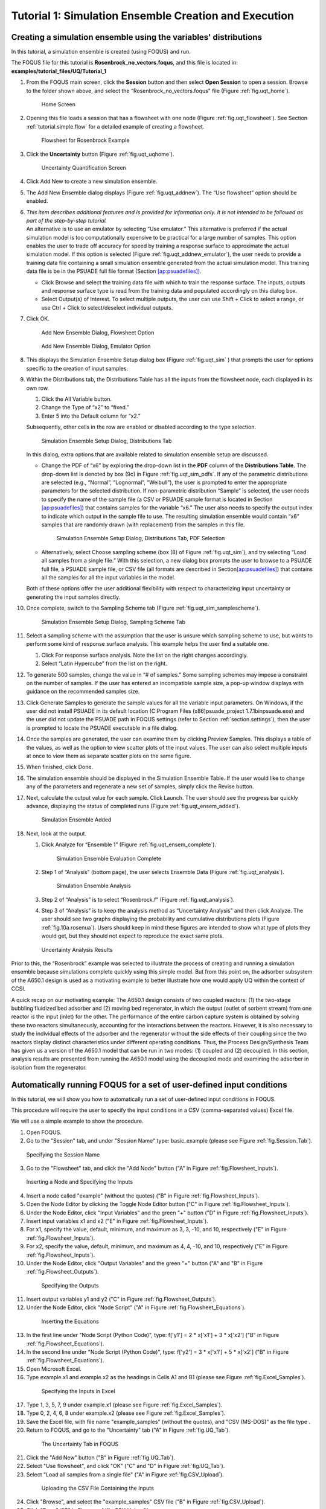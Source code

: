 .. _subsec:uqt_sim:

Tutorial 1: Simulation Ensemble Creation and Execution
======================================================

Creating a simulation ensemble using the variables' distributions
~~~~~~~~~~~~~~~~~~~~~~~~~~~~~~~~~~~~~~~~~~~~~~~~~~~~~~~~~~~~~~~~~

In this tutorial, a simulation ensemble is created (using FOQUS) and run.

The FOQUS file for this tutorial is **Rosenbrock_no_vectors.foqus**, and
this file is located in: **examples/tutorial_files/UQ/Tutorial_1**

#. From the FOQUS main screen, click the **Session** button and then
   select **Open Session** to open a session. Browse to the
   folder shown above, and select the
   “Rosenbrock_no_vectors.foqus" file (Figure
   :ref:`fig.uqt_home`).

   .. figure:: ../figs/tutorial/1_home2.png
      :alt: Home Screen
      :name: fig.uqt_home

      Home Screen

#. Opening this file loads a session that has a flowsheet with one node
   (Figure :ref:`fig.uqt_flowsheet`). See Section
   :ref:`tutorial.simple.flow`
   for a detailed example of creating a flowsheet.

   .. figure:: ../figs/tutorial/2_flowsheet2.png
      :alt: Flowsheet for Rosenbrock Example
      :name: fig.uqt_flowsheet

      Flowsheet for Rosenbrock Example

#. Click the **Uncertainty** button (Figure
   :ref:`fig.uqt_uqhome`).

   .. figure:: ../figs/tutorial/3_UQScreen2.png
      :alt: Uncertainty Quantification Screen
      :name: fig.uqt_uqhome

      Uncertainty Quantification Screen

#. Click Add New to create a new simulation ensemble.

#. The Add New Ensemble dialog displays
   (Figure :ref:`fig.uqt_addnew`). The “Use
   flowsheet” option should be enabled.

#. | *This item describes additional features and is provided for
     information only. It is not intended to be followed as part of the
     step-by-step tutorial.*
   | An alternative is to use an emulator by selecting “Use emulator.”
     This alternative is preferred if the actual simulation model is too
     computationally expensive to be practical for a large number of
     samples. This option enables the user to trade off accuracy for
     speed by training a response surface to approximate the actual
     simulation model. If this option is selected (Figure
     :ref:`fig.uqt_addnew_emulator`), the user
     needs to provide a training data file containing a small simulation
     ensemble generated from the actual simulation model. This training
     data file is be in the PSUADE full file format (Section
     `[ap:psuadefiles] <#ap:psuadefiles>`__).

   -  Click Browse and select the training data file with which to train
      the response surface. The inputs, outputs and response surface
      type is read from the training data and populated accordingly on
      this dialog box.

   -  Select Output(s) of Interest. To select multiple outputs, the user
      can use Shift + Click to select a range, or use Ctrl + Click to
      select/deselect individual outputs.

#. Click OK.

   .. figure:: ../figs/tutorial/4_AddNewEnsemble2.png
      :alt: Add New Ensemble Dialog, Flowsheet Option
      :name: fig.uqt_addnew

      Add New Ensemble Dialog, Flowsheet Option

   .. raw:: latex

      \centering

   .. figure:: ../figs/tutorial/4a_AddNewEnsemble2_Emulator.png
      :alt: Add New Ensemble Dialog, Emulator Option
      :name: fig.uqt_addnew_emulator

      Add New Ensemble Dialog, Emulator Option

   .. raw:: latex

      \resume{enumerate}

#. This displays the Simulation Ensemble Setup dialog box
   (Figure :ref:`fig.uqt_sim` ) that prompts the user
   for options specific to the creation of input samples.

#. Within the Distributions tab, the Distributions Table has all the
   inputs from the flowsheet node, each displayed in its own row.

   #. Click the All Variable button.

   #. Change the Type of “x2” to “fixed.”

   #. Enter 5 into the Default column for “x2.”

   Subsequently, other cells in the row are enabled or disabled
   according to the type selection.

   .. figure:: ../figs/tutorial/5_SimSetup2.png
      :alt: Simulation Ensemble Setup Dialog, Distributions Tab
      :name: fig.uqt_sim

      Simulation Ensemble Setup Dialog, Distributions Tab

   .. raw:: latex

      \suspend{enumerate}

   In this dialog, extra options that are available related to
   simulation ensemble setup are discussed.

   -  Change the PDF of “x6” by exploring the drop-down list in the
      **PDF** column of the **Distributions Table**. The drop-down list
      is denoted by box (9c) in Figure
      :ref:`fig.uqt_sim_pdfs`. If any of the
      parametric distributions are selected (e.g., “Normal”,
      “Lognormal”, “Weibull”), the user is prompted to enter the
      appropriate parameters for the selected distribution. If
      non-parametric distribution “Sample” is selected, the user needs
      to specify the name of the sample file (a CSV or PSUADE sample
      format is located in Section
      `[ap:psuadefiles] <#ap:psuadefiles>`__) that contains samples for
      the variable “x6.” The user also needs to specify the output index
      to indicate which output in the sample file to use. The resulting
      simulation ensemble would contain “x6” samples that are randomly
      drawn (with replacement) from the samples in this file.

      .. figure:: ../figs/tutorial/6_SimSetupPDFs2.png
         :alt: Simulation Ensemble Setup Dialog, Distributions Tab, PDF
         :name: fig.uqt_sim_pdfs

         Simulation Ensemble Setup Dialog, Distributions Tab, PDF
         Selection

   -  Alternatively, select Choose sampling scheme (box (8) of
      Figure :ref:`fig.uqt_sim`), and try selecting
      “Load all samples from a single file.” With this selection, a new
      dialog box
      prompts the user to browse to a PSUADE full file, a PSUADE sample
      file, or CSV file (all formats are described in
      Section\ `[ap:psuadefiles] <#ap:psuadefiles>`__) that contains
      all the samples for all the input variables in the model.

   Both of these options offer the user additional flexibility with
   respect to characterizing input uncertainty or generating the input
   samples directly.

   .. raw:: latex

      \resume{enumerate}

#. Once complete, switch to the Sampling Scheme tab
   (Figure :ref:`fig.uqt_sim_samplescheme`).

   .. figure:: ../figs/tutorial/7_SimSetupSampling2.png
      :alt: Simulation Ensemble Setup Dialog, Sampling Scheme Tab
      :name: fig.uqt_sim_samplescheme

      Simulation Ensemble Setup Dialog, Sampling Scheme Tab

#. Select a sampling scheme with the assumption that the user is unsure
   which sampling scheme to use, but wants to perform some kind of
   response surface analysis. This example helps the user find a
   suitable one.

   #. Click For response surface analysis. Note the list on the right
      changes accordingly.

   #. Select “Latin Hypercube” from the list on the right.

#. To generate 500 samples, change the value in “# of samples.” Some
   sampling schemes may impose a constraint on the number of samples. If
   the user has entered an incompatible sample size, a pop-up window
   displays with guidance on the recommended samples size.

#. Click Generate Sample\ s to generate the sample values for all the
   variable input parameters. On Windows, if the user did not install
   PSUADE in its default location (C:\Program Files (x86)\psuade_project
   1.7.1\bin\psuade.exe) and the user did not update the PSUADE path in
   FOQUS settings (refer to
   Section :ref:`section.settings`), then the user is
   prompted to locate the PSUADE executable in a file dialog.

#. Once the samples are generated, the user can examine them by clicking
   Preview Samples. This displays a table of the values, as well as the
   option to view scatter plots of the input values. The user can also
   select multiple inputs at once to view them as separate scatter plots
   on the same figure.

#. When finished, click Done.

#. The simulation ensemble should be displayed in the Simulation
   Ensemble Table. If the user would like to change any of the
   parameters and regenerate a new set of samples, simply click the
   Revise button.

#. Next, calculate the output value for each sample. Click Launch. The
   user should see the progress bar quickly advance, displaying the
   status of completed runs
   (Figure :ref:`fig.uqt_ensem_added`).

   .. figure:: ../figs/tutorial/8_EnsembleAdded3.png
      :alt: Simulation Ensemble Added
      :name: fig.uqt_ensem_added

      Simulation Ensemble Added

#. Next, look at the output.

   #. Click Analyze for “Ensemble 1”
      (Figure :ref:`fig.uqt_ensem_complete`).

      .. figure:: ../figs/tutorial/9_EnsembleEvalComplete3.png
         :alt: Simulation Ensemble Evaluation Complete
         :name: fig.uqt_ensem_complete

         Simulation Ensemble Evaluation Complete

   #. Step 1 of “Analysis” (bottom page), the user selects Ensemble Data
      (Figure :ref:`fig.uqt_analysis`).

      .. figure:: ../figs/tutorial/10_AnalysisDialog3.png
         :alt: Simulation Ensemble Analysis
         :name: fig.uqt_analysis

         Simulation Ensemble Analysis

   #. Step 2 of “Analysis” is to select “Rosenbrock.f”
      (Figure :ref:`fig.uqt_analysis`).

   #. Step 3 of “Analysis” is to keep the analysis method as
      “Uncertainty Analysis” and then click Analyze. The user should see
      two graphs displaying the probability and cumulative distributions
      plots (Figure :ref:`fig.10a.rosenua`). Users should keep in mind
      these figures are intended to show what type of plots they would get, 
      but they should not expect to reproduce the exact same plots.

   .. figure:: ../figs/tutorial/10a_RosenbrockUA2.png.png
      :alt: Uncertainty Analysis Results
      :name: fig.10a.rosenua

      Uncertainty Analysis Results

Prior to this, the “Rosenbrock” example was selected to illustrate the
process of creating and running a simulation ensemble because
simulations complete quickly using this simple model. But from this
point on, the adsorber subsystem of the A650.1 design is used as a
motivating example to better illustrate how one would apply UQ within
the context of CCSI.

A quick recap on our motivating example: The A650.1 design consists of
two coupled reactors: (1) the two-stage bubbling fluidized bed adsorber
and (2) moving bed regenerator, in which the output (outlet of sorbent
stream) from one reactor is the input (inlet) for the other. The
performance of the entire carbon capture system is obtained by solving
these two reactors simultaneously, accounting for the interactions
between the reactors. However, it is also necessary to study the
individual effects of the adsorber and the regenerator without the side
effects of their coupling since the two reactors display distinct
characteristics under different operating conditions. Thus, the Process
Design/Synthesis Team has given us a version of the A650.1 model that
can be run in two modes: (1) coupled and (2) decoupled. In this section,
analysis results are presented from running the A650.1 model using the
decoupled mode and examining the adsorber in isolation from the
regenerator.

Automatically running FOQUS for a set of user-defined input conditions
~~~~~~~~~~~~~~~~~~~~~~~~~~~~~~~~~~~~~~~~~~~~~~~~~~~~~~~~~~~~~~~~~~~~~~

In this tutorial, we will show you how to automatically run a set of
user-defined input conditions in FOQUS.

This procedure will require the user to specify the input conditions
in a CSV (comma-separated values) Excel file.

We will use a simple example to show the procedure.

1. Open FOQUS.

2. Go to the "Session" tab, and under "Session Name" type: basic_example
   (please see Figure :ref:`fig.Session_Tab`).

.. figure:: ../figs/tutorial/Session_Tab.jpg
   :alt: Specifying the Session Name
   :name: fig.Session_Tab

   Specifying the Session Name

3. Go to the "Flowsheet" tab, and click the "Add Node" button
   ("A" in Figure :ref:`fig.Flowsheet_Inputs`).

.. figure:: ../figs/tutorial/Flowsheet_Inputs.jpg
   :alt: Inserting a Node and Specifying the Inputs
   :name: fig.Flowsheet_Inputs

   Inserting a Node and Specifying the Inputs

4. Insert a node called "example" (without the quotes)
   ("B" in Figure :ref:`fig.Flowsheet_Inputs`).

5. Open the Node Editor by clicking the Toggle Node Editor
   button ("C" in Figure :ref:`fig.Flowsheet_Inputs`).

6. Under the Node Editor, click "Input Variables" and the
   green "+" button ("D" in Figure :ref:`fig.Flowsheet_Inputs`).

7. Insert input variables x1 and x2
   ("E" in Figure :ref:`fig.Flowsheet_Inputs`).

8. For x1, specify the value, default, minimum, and maximum as 
   3, 3, -10, and 10, respectively
   ("E" in Figure :ref:`fig.Flowsheet_Inputs`).

9. For x2, specify the value, default, minimum, and maximum as 
   4, 4, -10, and 10, respectively
   ("E" in Figure :ref:`fig.Flowsheet_Inputs`).

10. Under the Node Editor, click "Output Variables" and the
    green "+" button
    ("A" and "B" in Figure :ref:`fig.Flowsheet_Outputs`).

 .. figure:: ../figs/tutorial/Flowsheet_Outputs.jpg
    :alt: Specifying the Outputs
    :name: fig.Flowsheet_Outputs

    Specifying the Outputs

11. Insert output variables y1 and y2
    ("C" in Figure :ref:`fig.Flowsheet_Outputs`).

12. Under the Node Editor, click "Node Script"
    ("A" in Figure :ref:`fig.Flowsheet_Equations`).

 .. figure:: ../figs/tutorial/Flowsheet_Equations.jpg
    :alt: Inserting the Equations
    :name: fig.Flowsheet_Equations

    Inserting the Equations

13. In the first line under "Node Script (Python Code)",
    type: f['y1'] = 2 * x['x1'] + 3 * x['x2']
    ("B" in Figure :ref:`fig.Flowsheet_Equations`).

14. In the second line under "Node Script (Python Code)",
    type: f['y2'] = 3 * x['x1'] + 5 * x['x2']
    ("B" in Figure :ref:`fig.Flowsheet_Equations`).

15. Open Microsoft Excel.

16. Type example.x1 and example.x2 as the headings
    in Cells A1 and B1
    (please see Figure :ref:`fig.Excel_Samples`).

 .. figure:: ../figs/tutorial/Excel_Samples.jpg
    :alt: Specifying the Inputs in Excel
    :name: fig.Excel_Samples

    Specifying the Inputs in Excel

17. Type 1, 3, 5, 7, 9 under example.x1
    (please see Figure :ref:`fig.Excel_Samples`).

18. Type 0, 2, 4, 6, 8 under example.x2
    (please see Figure :ref:`fig.Excel_Samples`).

19. Save the Excel file, with file name "example_samples"
    (without the quotes), and "CSV (MS-DOS)" as the file type .

20. Return to FOQUS, and go to the "Uncertainty" tab
    ("A" in Figure :ref:`fig.UQ_Tab`).

 .. figure:: ../figs/tutorial/UQ_Tab.jpg
    :alt: The Uncertainty Tab in FOQUS
    :name: fig.UQ_Tab

    The Uncertainty Tab in FOQUS

21. Click the "Add New" button
    ("B" in Figure :ref:`fig.UQ_Tab`).

22. Select "Use flowsheet", and click "OK"
    ("C" and "D" in Figure :ref:`fig.UQ_Tab`).

23. Select "Load all samples from a single file"
    ("A" in Figure :ref:`fig.CSV_Upload`).

 .. figure:: ../figs/tutorial/CSV_Upload.jpg
    :alt: Uploading the CSV File Containing the Inputs
    :name: fig.CSV_Upload

    Uploading the CSV File Containing the Inputs

24. Click "Browse", and select the "example_samples" CSV file
    ("B" in Figure :ref:`fig.CSV_Upload`).

25. Click "Done" ("C" in Figure :ref:`fig.CSV_Upload`).

26. The user-specified inputs should appear in the "Ensemble" table
    (please see Figure :ref:`fig.Run_Samples`).

 .. figure:: ../figs/tutorial/Run_Samples.jpg
    :alt: The User-Specified Inputs in the Uncertainty Tab
    :name: fig.Run_Samples

    The User-Specified Inputs in the Uncertainty Tab

27. Run these inputs by clicking the "Launch" button
    (please see Figure :ref:`fig.Run_Samples`).

28. After the runs are finished, the results are shown
    in the table at the bottom of the "Uncertainty" tab
    (please see Figure :ref:`fig.UQ_Done`).

 .. figure:: ../figs/tutorial/UQ_Done.jpg
    :alt: The Results of the Runs in the Uncertainty Tab
    :name: fig.UQ_Done

    The Results of the Runs in the Uncertainty Tab

29. The user can also view the results in the Flowsheet tab
    by clicking the "Results and Filtering" button
    ("A" in Figure :ref:`fig.Flowsheet_Results`).

 .. figure:: ../figs/tutorial/Flowsheet_Results.jpg
    :alt: The Results of the Runs in the Flowsheet Table
    :name: fig.Flowsheet_Results

    The Results of the Runs in the Flowsheet Table

30. The Flowsheet Table contains the results
    ("B" in Figure :ref:`fig.Flowsheet_Results`).
